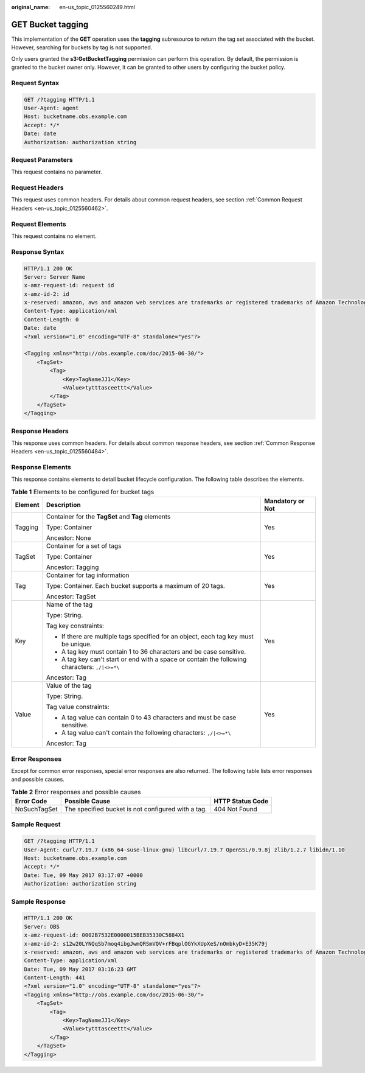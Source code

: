 :original_name: en-us_topic_0125560249.html

.. _en-us_topic_0125560249:

GET Bucket tagging
==================

This implementation of the **GET** operation uses the **tagging** subresource to return the tag set associated with the bucket. However, searching for buckets by tag is not supported.

Only users granted the **s3:GetBucketTagging** permission can perform this operation. By default, the permission is granted to the bucket owner only. However, it can be granted to other users by configuring the bucket policy.

Request Syntax
--------------

.. code-block:: text

   GET /?tagging HTTP/1.1
   User-Agent: agent
   Host: bucketname.obs.example.com
   Accept: */*
   Date: date
   Authorization: authorization string

Request Parameters
------------------

This request contains no parameter.

Request Headers
---------------

This request uses common headers. For details about common request headers, see section :ref:`Common Request Headers <en-us_topic_0125560462>`.

Request Elements
----------------

This request contains no element.

Response Syntax
---------------

.. code-block::

   HTTP/1.1 200 OK
   Server: Server Name
   x-amz-request-id: request id
   x-amz-id-2: id
   x-reserved: amazon, aws and amazon web services are trademarks or registered trademarks of Amazon Technologies, Inc
   Content-Type: application/xml
   Content-Length: 0
   Date: date
   <?xml version="1.0" encoding="UTF-8" standalone="yes"?>

   <Tagging xmlns="http://obs.example.com/doc/2015-06-30/">
       <TagSet>
           <Tag>
               <Key>TagNameJJ1</Key>
               <Value>tytttasceettt</Value>
           </Tag>
       </TagSet>
   </Tagging>

Response Headers
----------------

This response uses common headers. For details about common response headers, see section :ref:`Common Response Headers <en-us_topic_0125560484>`.

Response Elements
-----------------

This response contains elements to detail bucket lifecycle configuration. The following table describes the elements.

.. table:: **Table 1** Elements to be configured for bucket tags

   +-----------------------+------------------------------------------------------------------------------------------------+-----------------------+
   | Element               | Description                                                                                    | Mandatory or Not      |
   +=======================+================================================================================================+=======================+
   | Tagging               | Container for the **TagSet** and **Tag** elements                                              | Yes                   |
   |                       |                                                                                                |                       |
   |                       | Type: Container                                                                                |                       |
   |                       |                                                                                                |                       |
   |                       | Ancestor: None                                                                                 |                       |
   +-----------------------+------------------------------------------------------------------------------------------------+-----------------------+
   | TagSet                | Container for a set of tags                                                                    | Yes                   |
   |                       |                                                                                                |                       |
   |                       | Type: Container                                                                                |                       |
   |                       |                                                                                                |                       |
   |                       | Ancestor: Tagging                                                                              |                       |
   +-----------------------+------------------------------------------------------------------------------------------------+-----------------------+
   | Tag                   | Container for tag information                                                                  | Yes                   |
   |                       |                                                                                                |                       |
   |                       | Type: Container. Each bucket supports a maximum of 20 tags.                                    |                       |
   |                       |                                                                                                |                       |
   |                       | Ancestor: TagSet                                                                               |                       |
   +-----------------------+------------------------------------------------------------------------------------------------+-----------------------+
   | Key                   | Name of the tag                                                                                | Yes                   |
   |                       |                                                                                                |                       |
   |                       | Type: String.                                                                                  |                       |
   |                       |                                                                                                |                       |
   |                       | Tag key constraints:                                                                           |                       |
   |                       |                                                                                                |                       |
   |                       | -  If there are multiple tags specified for an object, each tag key must be unique.            |                       |
   |                       | -  A tag key must contain 1 to 36 characters and be case sensitive.                            |                       |
   |                       | -  A tag key can't start or end with a space or contain the following characters: ``,/|<>=*\`` |                       |
   |                       |                                                                                                |                       |
   |                       | Ancestor: Tag                                                                                  |                       |
   +-----------------------+------------------------------------------------------------------------------------------------+-----------------------+
   | Value                 | Value of the tag                                                                               | Yes                   |
   |                       |                                                                                                |                       |
   |                       | Type: String.                                                                                  |                       |
   |                       |                                                                                                |                       |
   |                       | Tag value constraints:                                                                         |                       |
   |                       |                                                                                                |                       |
   |                       | -  A tag value can contain 0 to 43 characters and must be case sensitive.                      |                       |
   |                       | -  A tag value can't contain the following characters: ``,/|<>=*\``                            |                       |
   |                       |                                                                                                |                       |
   |                       | Ancestor: Tag                                                                                  |                       |
   +-----------------------+------------------------------------------------------------------------------------------------+-----------------------+

Error Responses
---------------

Except for common error responses, special error responses are also returned. The following table lists error responses and possible causes.

.. table:: **Table 2** Error responses and possible causes

   +--------------+----------------------------------------------------+------------------+
   | Error Code   | Possible Cause                                     | HTTP Status Code |
   +==============+====================================================+==================+
   | NoSuchTagSet | The specified bucket is not configured with a tag. | 404 Not Found    |
   +--------------+----------------------------------------------------+------------------+

Sample Request
--------------

.. code-block:: text

   GET /?tagging HTTP/1.1
   User-Agent: curl/7.19.7 (x86_64-suse-linux-gnu) libcurl/7.19.7 OpenSSL/0.9.8j zlib/1.2.7 libidn/1.10
   Host: bucketname.obs.example.com
   Accept: */*
   Date: Tue, 09 May 2017 03:17:07 +0000
   Authorization: authorization string

Sample Response
---------------

.. code-block::

   HTTP/1.1 200 OK
   Server: OBS
   x-amz-request-id: 0002B7532E0000015BEB35330C5884X1
   x-amz-id-2: s12w20LYNQqSb7moq4ibgJwmQRSmVQV+rFBqplOGYkXUpXeS/nOmbkyD+E35K79j
   x-reserved: amazon, aws and amazon web services are trademarks or registered trademarks of Amazon Technologies, Inc
   Content-Type: application/xml
   Date: Tue, 09 May 2017 03:16:23 GMT
   Content-Length: 441
   <?xml version="1.0" encoding="UTF-8" standalone="yes"?>
   <Tagging xmlns="http://obs.example.com/doc/2015-06-30/">
       <TagSet>
           <Tag>
               <Key>TagNameJJ1</Key>
               <Value>tytttasceettt</Value>
           </Tag>
       </TagSet>
   </Tagging>
